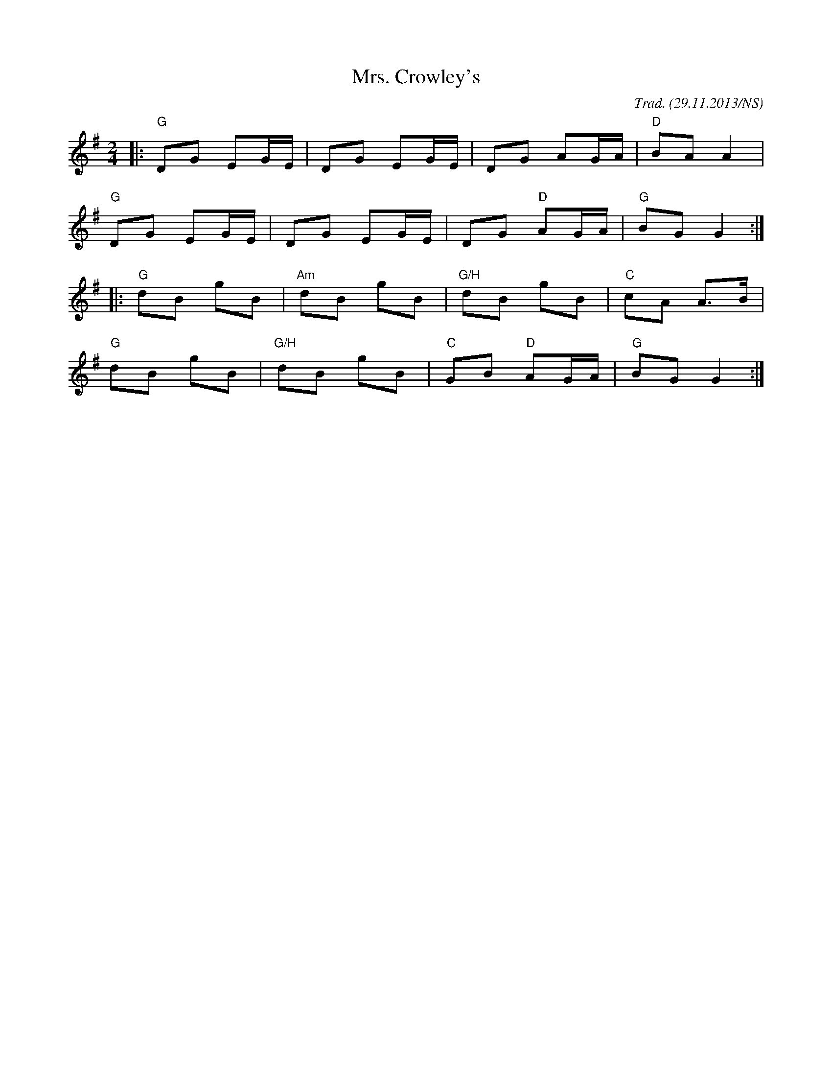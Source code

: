 X:12
T:Mrs. Crowley's
O:Trad. (29.11.2013/NS)
M:2/4
L:1/8
R:polka
K:Gmaj
|: "G"DG EG/E/ | DG EG/E/ | DG AG/A/ | "D"BA A2 |
"G"DG EG/E/ | DG EG/E/ | DG "D"AG/A/ | "G"BG G2 :|
|: "G"dB gB | "Am"dB gB | "G/H"dB gB | "C"cA A>B |
"G"dB gB | "G/H"dB gB | "C"GB "D"AG/A/ | "G"BG G2 :|
